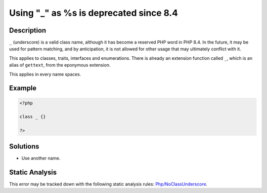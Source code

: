 .. _using-"_"-as-%s-is-deprecated-since-8.4:

Using "_" as %s is deprecated since 8.4
---------------------------------------
 
.. meta::
	:description:
		Using "_" as %s is deprecated since 8.4: ``_`` (underscore) is a valid class name, although it has become a reserved PHP word in PHP 8.
	:og:image: https://php-errors.readthedocs.io/en/latest/_static/logo.png
	:og:type: article
	:og:title: Using &quot;_&quot; as %s is deprecated since 8.4
	:og:description: ``_`` (underscore) is a valid class name, although it has become a reserved PHP word in PHP 8
	:og:url: https://php-errors.readthedocs.io/en/latest/messages/using-%22_%22-as-%25s-is-deprecated-since-8.4.html
	:og:locale: en
	:twitter:card: summary_large_image
	:twitter:site: @exakat
	:twitter:title: Using "_" as %s is deprecated since 8.4
	:twitter:description: Using "_" as %s is deprecated since 8.4: ``_`` (underscore) is a valid class name, although it has become a reserved PHP word in PHP 8
	:twitter:creator: @exakat
	:twitter:image:src: https://php-errors.readthedocs.io/en/latest/_static/logo.png

.. raw:: html

	<script type="application/ld+json">{"@context":"https:\/\/schema.org","@graph":[{"@type":"WebPage","@id":"https:\/\/php-errors.readthedocs.io\/en\/latest\/tips\/using-\"_\"-as-%s-is-deprecated-since-8.4.html","url":"https:\/\/php-errors.readthedocs.io\/en\/latest\/tips\/using-\"_\"-as-%s-is-deprecated-since-8.4.html","name":"Using \"_\" as %s is deprecated since 8.4","isPartOf":{"@id":"https:\/\/www.exakat.io\/"},"datePublished":"Sun, 14 Sep 2025 15:40:33 +0000","dateModified":"Sun, 14 Sep 2025 15:40:33 +0000","description":"``_`` (underscore) is a valid class name, although it has become a reserved PHP word in PHP 8","inLanguage":"en-US","potentialAction":[{"@type":"ReadAction","target":["https:\/\/php-tips.readthedocs.io\/en\/latest\/tips\/using-\"_\"-as-%s-is-deprecated-since-8.4.html"]}]},{"@type":"WebSite","@id":"https:\/\/www.exakat.io\/","url":"https:\/\/www.exakat.io\/","name":"Exakat","description":"Smart PHP static analysis","inLanguage":"en-US"}]}</script>

Description
___________
 
``_`` (underscore) is a valid class name, although it has become a reserved PHP word in PHP 8.4. In the future, it may be used for pattern matching, and by anticipation, it is not allowed for other usage that may ultimately conflict with it.

This applies to classes, traits, interfaces and enumerations. There is already an extension function called ``_``, which is an alias of ``gettext``, from the eponymous extension.

This applies in every name spaces.

Example
_______

.. code-block:: php

   <?php
   
   class _ {}
   
   ?>

Solutions
_________

+ Use another name.

Static Analysis
_______________

This error may be tracked down with the following static analysis rules: `Php/NoClassUnderscore <https://exakat.readthedocs.io/en/latest/Reference/Rules/Php/NoClassUnderscore.html>`_.
